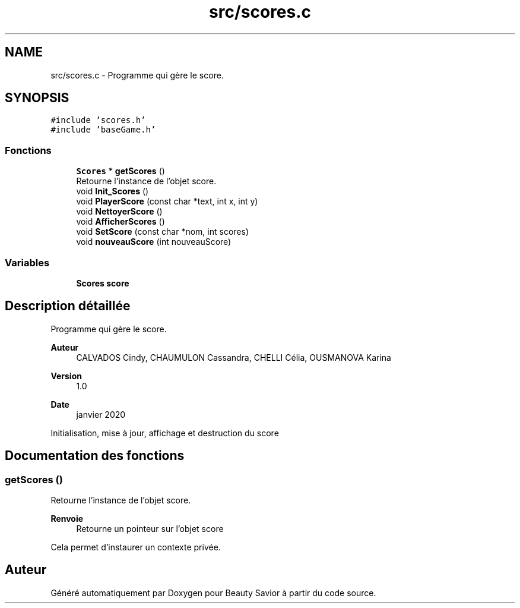 .TH "src/scores.c" 3 "Vendredi 13 Mars 2020" "Version 0.1" "Beauty Savior" \" -*- nroff -*-
.ad l
.nh
.SH NAME
src/scores.c \- Programme qui gère le score\&.  

.SH SYNOPSIS
.br
.PP
\fC#include 'scores\&.h'\fP
.br
\fC#include 'baseGame\&.h'\fP
.br

.SS "Fonctions"

.in +1c
.ti -1c
.RI "\fBScores\fP * \fBgetScores\fP ()"
.br
.RI "Retourne l'instance de l'objet score\&. "
.ti -1c
.RI "void \fBInit_Scores\fP ()"
.br
.ti -1c
.RI "void \fBPlayerScore\fP (const char *text, int x, int y)"
.br
.ti -1c
.RI "void \fBNettoyerScore\fP ()"
.br
.ti -1c
.RI "void \fBAfficherScores\fP ()"
.br
.ti -1c
.RI "void \fBSetScore\fP (const char *nom, int scores)"
.br
.ti -1c
.RI "void \fBnouveauScore\fP (int nouveauScore)"
.br
.in -1c
.SS "Variables"

.in +1c
.ti -1c
.RI "\fBScores\fP \fBscore\fP"
.br
.in -1c
.SH "Description détaillée"
.PP 
Programme qui gère le score\&. 


.PP
\fBAuteur\fP
.RS 4
CALVADOS Cindy, CHAUMULON Cassandra, CHELLI Célia, OUSMANOVA Karina 
.RE
.PP
\fBVersion\fP
.RS 4
1\&.0 
.RE
.PP
\fBDate\fP
.RS 4
janvier 2020
.RE
.PP
Initialisation, mise à jour, affichage et destruction du score 
.SH "Documentation des fonctions"
.PP 
.SS "getScores ()"

.PP
Retourne l'instance de l'objet score\&. 
.PP
\fBRenvoie\fP
.RS 4
Retourne un pointeur sur l'objet score
.RE
.PP
Cela permet d'instaurer un contexte privée\&. 
.SH "Auteur"
.PP 
Généré automatiquement par Doxygen pour Beauty Savior à partir du code source\&.
